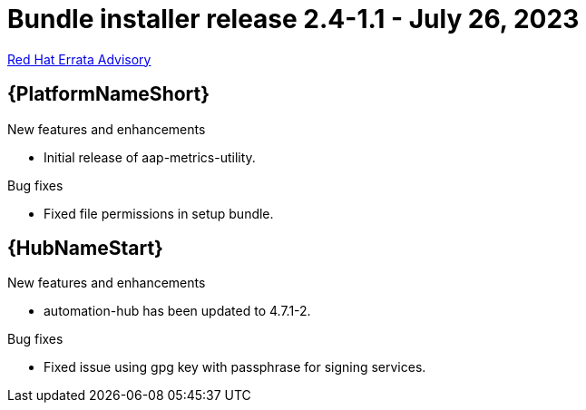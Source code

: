 // This is the release notes file for AAP 2.4 bundle installer release 2.4-1.1 dated July 26, 2023

= Bundle installer release 2.4-1.1 - July 26, 2023

link:https://access.redhat.com/errata/RHBA-2023:4288[Red Hat Errata Advisory]

//Ansible Automation Platform
== {PlatformNameShort}

.New features and enhancements

* Initial release of aap-metrics-utility.

.Bug fixes

* Fixed file permissions in setup bundle.

//Automation hub
== {HubNameStart}

.New features and enhancements

* automation-hub has been updated to 4.7.1-2.

.Bug fixes

* Fixed issue using gpg key with passphrase for signing services.
